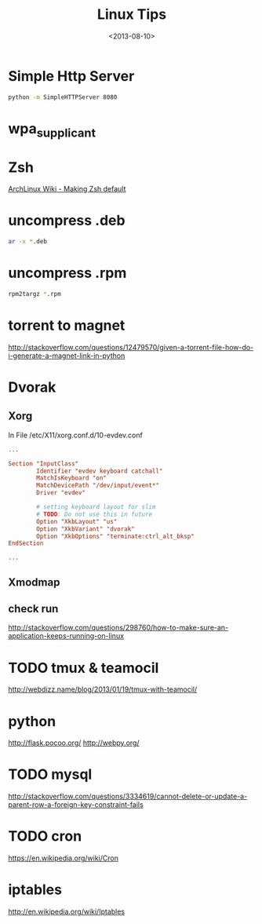 #+TITLE: Linux Tips
#+DATE: <2013-08-10>

* Simple Http Server

#+begin_src sh
python -m SimpleHTTPServer 8080
#+end_src

* wpa_supplicant

* Zsh

[[https://wiki.archlinux.org/index.php/Zsh#Making_Zsh_your_default_shell][ArchLinux Wiki - Making Zsh default]]

* uncompress .deb

#+begin_src sh
ar -x *.deb
#+end_src

* uncompress .rpm

#+begin_src sh
rpm2targz *.rpm
#+end_src

* torrent to magnet

http://stackoverflow.com/questions/12479570/given-a-torrent-file-how-do-i-generate-a-magnet-link-in-python

* Dvorak

** Xorg

In File /etc/X11/xorg.conf.d/10-evdev.conf
#+begin_src conf
...

Section "InputClass"
        Identifier "evdev keyboard catchall"
        MatchIsKeyboard "on"
        MatchDevicePath "/dev/input/event*"
        Driver "evdev"

        # setting keyboard layout for slim
        # TODO: Do not use this in future
        Option "XkbLayout" "us"
        Option "XkbVariant" "dvorak"
        Option "XkbOptions" "terminate:ctrl_alt_bksp"
EndSection

...
#+end_src

** Xmodmap
** check run
   http://stackoverflow.com/questions/298760/how-to-make-sure-an-application-keeps-running-on-linux

* TODO tmux & teamocil
http://webdizz.name/blog/2013/01/19/tmux-with-teamocil/

* python
http://flask.pocoo.org/
http://webpy.org/

* TODO mysql
http://stackoverflow.com/questions/3334619/cannot-delete-or-update-a-parent-row-a-foreign-key-constraint-fails

* TODO cron
https://en.wikipedia.org/wiki/Cron

* iptables
http://en.wikipedia.org/wiki/Iptables
